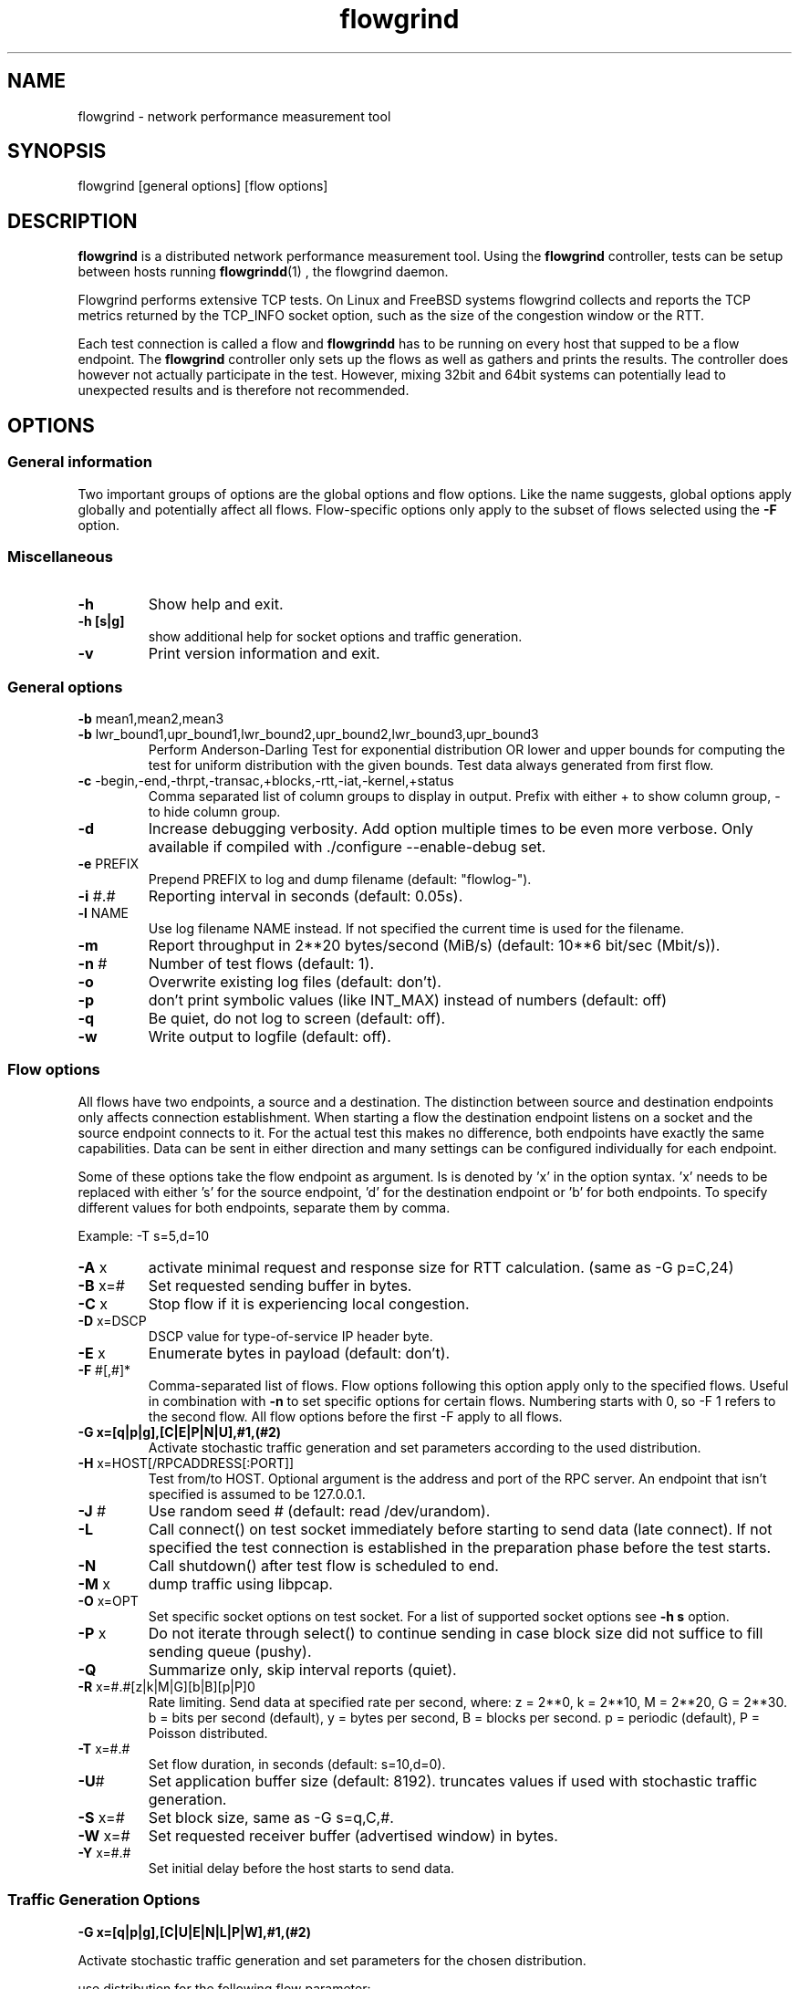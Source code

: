 .TH "flowgrind" "1" "July 2013" "" "Flowgrind Manual"
.SH "NAME"
flowgrind \- network performance measurement tool
.SH "SYNOPSIS"
.br 
flowgrind [general options] [flow options]
.SH "DESCRIPTION"
.B flowgrind
is a distributed network performance measurement tool. Using the
.B flowgrind
controller, tests can be setup between hosts running
.BR flowgrindd "(1) ,"
the flowgrind daemon.

Flowgrind performs extensive TCP tests. On Linux and FreeBSD systems flowgrind collects and reports the TCP metrics returned by the TCP_INFO socket option, such as the size of the congestion window or the RTT.

Each test connection is called a flow and
.B flowgrindd
has to be running on every host that supped to be a flow endpoint. The 
.B flowgrind
controller only sets up the flows as well as gathers and prints the results. The controller does however not actually participate in the test. However, mixing 32bit and 64bit systems can potentially lead to unexpected results and is therefore not recommended.

.SH "OPTIONS"
.SS General information

Two important groups of options are the global options and flow options. Like the name suggests, global options apply globally and potentially affect all flows. Flow\-specific options only apply to the subset of flows selected using the
.B \-F
option.

.SS Miscellaneous

.TP 
.B \-h
Show help and exit.

.TP
.B \-h [s|g]
show additional help for socket options and traffic generation. 

.TP 
.B \-v
Print version information and exit.

.SS General options

.TP 
.BR \-b " mean1,mean2,mean3"
.PD 0
.TP 
.BR \-b " lwr_bound1,upr_bound1,lwr_bound2,upr_bound2,lwr_bound3,upr_bound3"
Perform Anderson\-Darling Test for exponential distribution OR lower and upper bounds for computing the test for uniform distribution with the given bounds. Test data always generated from first flow.

.TP 
.BR \-c " -begin,-end,-thrpt,-transac,+blocks,-rtt,-iat,-kernel,+status"
Comma separated list of column groups to display in output. Prefix with either + to show column group, \- to hide column group.

.TP 
.B \-d
Increase debugging verbosity. Add option multiple times to be even more verbose. Only available if compiled with ./configure \-\-enable\-debug set.

.TP 
.BR \-e " PREFIX"
Prepend PREFIX to log and dump filename (default: "flowlog\-").

.TP 
.BR \-i " #.#"
Reporting interval in seconds (default: 0.05s).

.TP 
.BR \-l " NAME"
Use log filename NAME instead. If not specified the current time is used for the filename.

.TP 
.BR \-m
Report throughput in 2**20 bytes/second (MiB/s) (default: 10**6 bit/sec (Mbit/s)).

.TP 
.BR \-n " #"
Number of test flows (default: 1).

.TP 
.BR \-o
Overwrite existing log files (default: don't).

.TP 
.BR \-p
don't print symbolic values (like INT_MAX) instead of numbers (default: off) 

.TP 
.BR \-q
Be quiet, do not log to screen (default: off).

.TP 
.BR \-w
Write output to logfile (default: off).

.SS Flow options

All flows have two endpoints, a source and a destination. The distinction between source and destination endpoints only affects connection establishment. When starting a flow the destination endpoint listens on a socket and the source endpoint connects to it. For the actual test this makes no difference, both endpoints have exactly the same capabilities. Data can be sent in either direction and many settings can be configured individually for each endpoint.

Some of these options take the flow endpoint as argument. Is is denoted by 'x' in the option syntax. 'x' needs to be replaced with either 's' for the source endpoint, 'd' for the destination endpoint or 'b' for both endpoints. To specify different values for both endpoints, separate them by comma.

Example: \-T s=5,d=10

.TP
.BR \-A " x"
activate minimal request and response size for RTT calculation. (same as -G p=C,24)

.TP 
.BR \-B " x=#"
Set requested sending buffer in bytes.

.TP 
.BR \-C " x"
Stop flow if it is experiencing local congestion.

.TP 
.BR \-D " x=DSCP"
DSCP value for type\-of\-service IP header byte.

.TP 
.BR \-E " x"
Enumerate bytes in payload (default: don't).

.TP 
.BR \-F " #[,#]*"
Comma\-separated list of flows.
Flow options following this option apply only to the specified flows. Useful in combination with
.B \-n
to set specific options for certain flows.
Numbering starts with 0, so \-F 1 refers to the second flow.
All flow options before the first \-F apply to all flows.

.TP 
.BR "-G x=[q|p|g],[C|E|P|N|U],#1,(#2)"
Activate stochastic traffic generation and set parameters according to the used distribution.

.TP 
.BR \-H " x=HOST[/RPCADDRESS[:PORT]]"
Test from/to HOST. Optional argument is the address and port of the RPC server.
An endpoint that isn't specified is assumed to be 127.0.0.1.

.TP
.BR \-J " #"
Use random seed # (default: read /dev/urandom).

.TP 
.BR \-L
Call connect() on test socket immediately before starting to send data (late connect).
If not specified the test connection is established in the preparation phase before the test starts.

.TP 
.BR \-N
Call shutdown() after test flow is scheduled to end.

.TP
.BR \-M " x"
dump traffic using libpcap.

.TP 
.BR \-O " x=OPT"
Set specific socket options on test socket.
For a list of supported socket options see
.B \-h s
option.

.TP 
.BR \-P " x"
Do not iterate through select() to continue sending in case block size did not suffice to fill sending queue (pushy).

.TP 
.BR \-Q
Summarize only, skip interval reports (quiet).

.TP 
.BR \-R " x=#.#[z|k|M|G][b|B][p|P]\n"
Rate limiting. Send data at specified rate per second, where:
.BR 
z = 2**0, k = 2**10, M = 2**20, G = 2**30.
.BR 
b = bits per second (default), y = bytes per second, B = blocks per second.
.BR 
p = periodic (default), P = Poisson distributed.

.TP 
.BR \-T " x=#.#"
Set flow duration, in seconds (default: s=10,d=0).

.TP 
.BR \-U #
Set application buffer size (default: 8192).
truncates values if used with stochastic traffic generation.

.TP
.BR \-S " x=#"
Set block size, same as -G s=q,C,#.

.TP 
.BR \-W " x=#"
Set requested receiver buffer (advertised window) in bytes.

.TP 
.BR \-Y " x=#.#"
Set initial delay before the host starts to send data.

.SS Traffic Generation Options

.BR "-G x=[q|p|g],[C|U|E|N|L|P|W],#1,(#2)"

Activate stochastic traffic generation and set parameters
for the chosen distribution.

use distribution for the following flow parameter:

.BR q
request size (in bytes)

.BR p
response size (in bytes)

.BR g
request interpacket gap (in s)
               
possible distributions:

.BR C
constant (param 1: value, param 2: not used)

.BR U
uniform (param 1: min, param 2: max)

.BR E
exponential (param 1: lamba - lifetime, param 2: not used)

.BR N
normal (param 1: mu \- mean value, param 2: sigma_square \- variance)

.BR P
pareto (param 1: k \- shape, x_min \- scale)

.BR W
weibull (param 1: lambda \- scale, param 2: k \- shape)

.BR L
lognormal (param 1: zeta \- mean value, param 2: sigma \- std dev)

advanced distributions like weibull are only available if flowgrind is compiled
with libgsl support.

.BR \-U " #" 
specify a cap for the calculated values for request and
response sizes, needed because the advanced distributed values are 
unbounded, but we need to know the buffersize (it's not needed for 
constant values or uniform distribution). Values outside the bounds are 
recalculated until a valid result occurs but at most 10 times (then 
the bound value is used).

.SH "EXAMPLES"

.TP
.B flowgrind
Testing localhost IPv4 TCP performance with default settings, same as flowgrind -H b=127.0.0.1 -T s=10,d=0

.TP
.B flowgrind -H b=::1/127.0.0.1
Testing localhost IPv6 TCP performance with default settings.

.TP 
.B flowgrind \-H s=host1,d=host2
Start bulk TCP transfer with host1 as source and host2 as destination endpoint. Both endpoints need to be running the flowgrind daemon. The default flow options are used, with a flow of 10 seconds duration with data sent from the source to the destination endpoint.

.TP 
.B flowgrind \-H s=host1,d=host2 \-T s=0,d=10
Same as the above but instead with a flow sending data for 10 seconds from the destination to the source endpoint.

.TP 
.B flowgrind \-n 2 \-F 0 \-H s=192.168.0.1,d=192.168.0.69 \-F 1 \-H s=10.0.0.1,d=10.0.0.2
Setup two flows, first flow between 192.168.0.1 and 192.168.0.69, second flow between 10.0.0.1 to 10.0.0.2

.TP
.B flowgrind \-p \-H s=10.0.0.100/192.168.1.100,d=10.0.0.101/192.168.1.101 \-A s
Setup one flow between 10.0.0.100 and 10.0.0.101 and use 192.168.1.x IP addresses for configuration. Activate minimal response for RTT calculation and show numerical values.

.TP
.B flowgrind -i 0.001 \-T s=1 | egrep ^S | gnuplot \-persist \-e 'plot """\-""" using 3:5 with lines title """Throughput"""'
Setup one flow over loopback device and plot the data of the sender with the help of gnuplot.

.TP
.B "flowgrind -G s=q,C,400 -G s=p,N,2000,50 -G s=g,U,0.005,0.01 -U 32000"
.B "q,C,400"
use constant request size of 400 bytes
.B "p,N,2000,50"
use normal distributed response size with mean 2000 bytes and variance 50
.B "g,U,0.005,0.01"
use uniform distributed interpacket gap with min 0.005s and and max 10ms
.B "-U 32000"
truncate block sizes at 32 kbytes (needed for normal distribution)

.SH "Traffic Generation Scenarios"
The following examples demonstrate how Traffic Generation can be used. These have been incorporated in different tests for flowgrind and have been proven meaningful.
But as Internet Traffic is diverse, there is no guarantee that these are appropriate in every situation.

.TP
.B Request Response Style (HTTP)
.TP
This scenario is based on the work in http://www.3gpp2.org/Public_html/specs/C.R1002-0_v1.0_041221.pdf
.TP
.B "flowgrind -r 42 -M s -G s=q,C,350 -G s=p,L,9055,115.17 -U 100000"
.TP
.B "-r 42"
Use random seed 42 to make measurements reproduceable
.TP
.B "-M s"
Dump traffic on sender side
.TP
.B "-G s=q,C,350"
Use constant requests size 350 bytes..TP
.B "-G s=p,L,9055,115"
Use lognormal distribution with mean 9055 and variance 115 for response size
.TP
.B "-U 100000"
Truncate response at 100 kbytes
.TP
For this scenario we recommened to focus on RTT (lower values are better) and Network Transactions/s as metric (higher values are btter).

.TP
.B Interactive Session (Telnet)
.TP
This scenario emulates a telnet session.
.TP
.B flowgrind -G s=q,U,40,10000 -G s=q,U,40,10000 -O b=TCP_NODELAY
.TP
.B "-G s=q,U,40,10000 -G s=q,U,40,10000"
Use Uniform distributed request and response size between 40 bytes and 10 kilobytes
.TP
.B "-O b=TCP_NODELAY"
Set socket options TCP_NODELAY as used by telnet applications.
.TP
For this scenario RTT (lower is better) and Network Transactions/s are useful metrics (higher is better).

.TP
.B Rate Limited (Streaming Media)
.TP
This scenario emulates a video stream transfer with a bitrate of 800 kbit/s.
.TP
.B "flowgrind -G s=q,C,800 -G s=g,N,0.008,0.001"
.TP
Use normal distributed interpacket gap with mean 0.008 and a small variance (0.001). In conjuction with request size 800 bytes a average bitrate of approx 800 kbit/s is achieved. The variance is added to emulate a variable bitrate like it's used in todays video codecs. 
.TP
For this scenario the IAT (lower is better) and minimal throughput (higher is better) are interesting metrics.

.SH "OUTPUT COLUMNS"
.TP 
.B #
The endpoint, either S for source or D for destination.

.TP 
.B ID
The numerical flow identifier.

.TP 
.BR begin " and " end
The boundaries of the measuring interval in seconds. The time shown is the elapsed time since receiving the RPC message to start the test from the daemons point of view.

.SS Application layer metrics
.TP 
.B through
The transmitting goodput of the flow endpoint during this measurement interval, measured in Mbit/s (default) or MB/s (-m).

.TP
.B transac
The number of successfully received response blocks per second (we call it network transactions/s).

.TP
.B requ/resp
The number of request and response block sent during this measurement interval (column disabled by default)

.TP 
.BR IAT " and " RTT
The 1\-way and 2\-way block (application layer) delays respectively block IAT and block RTT. For both delays the minimum and maximum encountered values in that interval are displayed in addition to the arithmetic mean. If no block acknowledgement arrived during that report interval, inf is displayed (for example when no responses are send, if in doubt try -A s)

.SS Kernel metrics (TCP_INFO)
.TP 
.B cwnd (tcpi_cwnd)
Size of TCP congestion window in number of segments (Linux) or bytes (FreeBSD). All TCP specific metrics are obtained from the kernel through the TCP_INFO socket option at the end of every reporting interval.

.TP 
.B ssth (tcpi_snd_sshtresh)
The slowstart threshold of the sender in number of segments.

.TP 
.BR "uack (tcpi_unacked) " "and" " sack (tcpi_sacked)"
Statistics about the number of unacknowledged and selectively acknowledged segments.

.TP 
.B lost (tcpi_lost)
Number of segments assumed lost at the end of the reporting interval.

.TP 
.B retr (tcpi_retrans)
Number of unacknowledged retransmitted segments.

.TP
.B tret (tcpi_retransmits)
Number of retransmissions of the same segment due a retransmission timeout.

.TP
.B fack (tcpi_fackets)
Number of segments between SND.UNA and the highest selectively acknowledged sequence number.

.TP
.B reor (tcpi_reordering)
Segment reordering metric. The Linux kernel can detect and cope with reordering without loss of performance if the distance a segment gets displaced does not exceed the reordering metric.

.TP
.BR "rtt (tcpi_rtt) " "and" " rttvar (tcpi_rttvar)"
TCP round\-trip time and its variance given in ms.

.TP
.B rto (tcpi_rto)
The retransmission timeout given in ms.

.TP
.B bkof (tcpi_backoff)
Number of backoffs.

.TP
.B ca state (tcpi_ca_state)
Internal state of congestion control state machine as implemented in the Linux kernel. Can be one of open, disorder, cwr, recovery or loss.

.RS 8

.TP 
.B Open
is the normal state. It indicates that there are no issues with the connection.

.TP 
.B Disorder
is similar to Open but is entered upon receiving duplicate ACKs or selective acknowledgements as special attention might be neded in the near future.

.TP 
.B CWR
is entered when the size of the congestion window got lowered due to receiving an ICMP Source Quench message or a notification from Explicit Congestion Notification (ECN).

.TP 
.B Recovery
indicates that the congestion window got lowered and a segment is fast\-retransmitted.

.TP 
.B Loss
is entered if the RTO expires. Again the size of the congestion window got lowered in this state.
.RE

.TP 
.BR smss " and " pmtu
Sender maximum segment size and path maximum transmission unit in bytes.

.SS Internal flowgrind state (only enabled in debug builds)
.TP 
.B status
The state of the flow inside flowgrind for diagnostic purposes. It is a tuple of two values, the first for sending and the second for receiving. Ideally the states of both the source and destination endpoints of a flow should be symmetrical but since they are not synchronized they may not change at the same time. The possible values are:

.RS 8

.TP 
.B c
Direction completed sending/receiving.

.TP 
.B d
Waiting for initial delay.

.TP 
.B f
Fault state.

.TP 
.B l
Active state, nothing yet transmitted or received.

.TP 
.B n
Normal activity, some data got transmitted or received.

.TP 
.B o
Flow has zero duration in that direction, no data is going to be exchanged.
.RE

.SH "PLOTTING DATA"
.PP
Output of Flowgrind is
.BR gnuplot
compatible, so you can easily plot the flowlogs generated by flowgrind (e.g. with the \-w option).


.SH "BUGS"
.PP
Numerical
.B IPv6
control connections may not work correctly if the flowgrind daemon was compiled
against an older version of libxmlrpc, because the libxmlrpc server is stumbling
about the colons in the HTTP host header.

.PP
.B If you have found a bug,
please report it here: https://bugs.launchpad.net/flowgrind/+filebug

.SH "SEE ALSO"
flowgrindd(1),
flowgrind\-stop(1),
gnuplot(1)
